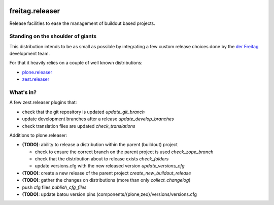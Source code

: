 .. -*- coding: utf-8 -*-

.. image:: https://travis-ci.org/derFreitag/freitag.releaser.svg?branch=master
   :target: https://travis-ci.org/derFreitag/freitag.releaser

================
freitag.releaser
================
Release facilities to ease the management of buildout based projects.

Standing on the shoulder of giants
==================================
This distribution intends to be as small as possible by integrating a few custom release choices done by the `der Freitag`_ development team.

For that it heavily relies on a couple of well known distributions:

- `plone.releaser`_
- `zest.releaser`_

What's in?
==========
A few zest.releaser plugins that:

- check that the git repository is updated *update_git_branch*
- update development branches after a release *update_develop_branches*
- check translation files are updated *check_translations*

Additions to plone.releaser:

- **(TODO)**: ability to release a distribution within the parent (buildout) project

  - check to ensure the correct branch on the parent project is used *check_zope_branch*
  - check that the distribution about to release exists *check_folders*
  - update versions.cfg with the new released version *update_versions_cfg*

- **(TODO)**: create a new release of the parent project *create_new_buildout_release*
- **(TODO)**: gather the changes on distributions (more than only *collect_changelog*)
- push cfg files *publish_cfg_files*
- **(TODO)**: update batou version pins (components/{plone,zeo}/versions/versions.cfg

.. _`der Freitag`: https://www.freitag.de
.. _`plone.releaser`: https://pypi.python.org/pypi/plone.releaser
.. _`zest.releaser`: https://pypi.python.org/pypi/zest.releaser
